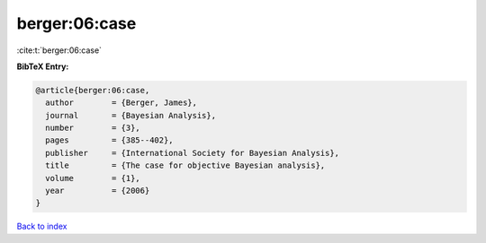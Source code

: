 berger:06:case
==============

:cite:t:`berger:06:case`

**BibTeX Entry:**

.. code-block:: bibtex

   @article{berger:06:case,
     author        = {Berger, James},
     journal       = {Bayesian Analysis},
     number        = {3},
     pages         = {385--402},
     publisher     = {International Society for Bayesian Analysis},
     title         = {The case for objective Bayesian analysis},
     volume        = {1},
     year          = {2006}
   }

`Back to index <../By-Cite-Keys.html>`_

